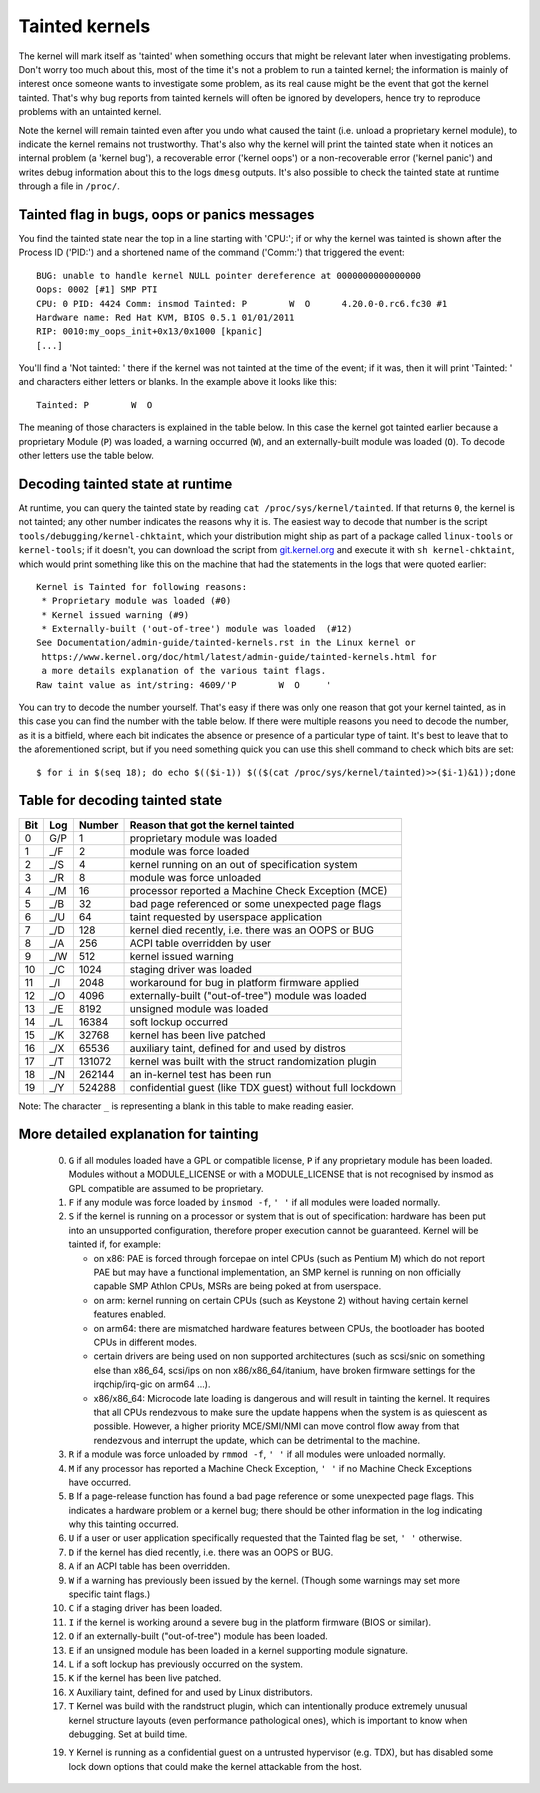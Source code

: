 Tainted kernels
---------------

The kernel will mark itself as 'tainted' when something occurs that might be
relevant later when investigating problems. Don't worry too much about this,
most of the time it's not a problem to run a tainted kernel; the information is
mainly of interest once someone wants to investigate some problem, as its real
cause might be the event that got the kernel tainted. That's why bug reports
from tainted kernels will often be ignored by developers, hence try to reproduce
problems with an untainted kernel.

Note the kernel will remain tainted even after you undo what caused the taint
(i.e. unload a proprietary kernel module), to indicate the kernel remains not
trustworthy. That's also why the kernel will print the tainted state when it
notices an internal problem (a 'kernel bug'), a recoverable error
('kernel oops') or a non-recoverable error ('kernel panic') and writes debug
information about this to the logs ``dmesg`` outputs. It's also possible to
check the tainted state at runtime through a file in ``/proc/``.


Tainted flag in bugs, oops or panics messages
~~~~~~~~~~~~~~~~~~~~~~~~~~~~~~~~~~~~~~~~~~~~~

You find the tainted state near the top in a line starting with 'CPU:'; if or
why the kernel was tainted is shown after the Process ID ('PID:') and a shortened
name of the command ('Comm:') that triggered the event::

	BUG: unable to handle kernel NULL pointer dereference at 0000000000000000
	Oops: 0002 [#1] SMP PTI
	CPU: 0 PID: 4424 Comm: insmod Tainted: P        W  O      4.20.0-0.rc6.fc30 #1
	Hardware name: Red Hat KVM, BIOS 0.5.1 01/01/2011
	RIP: 0010:my_oops_init+0x13/0x1000 [kpanic]
	[...]

You'll find a 'Not tainted: ' there if the kernel was not tainted at the
time of the event; if it was, then it will print 'Tainted: ' and characters
either letters or blanks. In the example above it looks like this::

	Tainted: P        W  O

The meaning of those characters is explained in the table below. In this case
the kernel got tainted earlier because a proprietary Module (``P``) was loaded,
a warning occurred (``W``), and an externally-built module was loaded (``O``).
To decode other letters use the table below.


Decoding tainted state at runtime
~~~~~~~~~~~~~~~~~~~~~~~~~~~~~~~~~

At runtime, you can query the tainted state by reading
``cat /proc/sys/kernel/tainted``. If that returns ``0``, the kernel is not
tainted; any other number indicates the reasons why it is. The easiest way to
decode that number is the script ``tools/debugging/kernel-chktaint``, which your
distribution might ship as part of a package called ``linux-tools`` or
``kernel-tools``; if it doesn't, you can download the script from
`git.kernel.org <https://git.kernel.org/pub/scm/linux/kernel/git/torvalds/linux.git/plain/tools/debugging/kernel-chktaint>`_
and execute it with ``sh kernel-chktaint``, which would print something like
this on the machine that had the statements in the logs that were quoted earlier::

	Kernel is Tainted for following reasons:
	 * Proprietary module was loaded (#0)
	 * Kernel issued warning (#9)
	 * Externally-built ('out-of-tree') module was loaded  (#12)
	See Documentation/admin-guide/tainted-kernels.rst in the Linux kernel or
	 https://www.kernel.org/doc/html/latest/admin-guide/tainted-kernels.html for
	 a more details explanation of the various taint flags.
	Raw taint value as int/string: 4609/'P        W  O     '

You can try to decode the number yourself. That's easy if there was only one
reason that got your kernel tainted, as in this case you can find the number
with the table below. If there were multiple reasons you need to decode the
number, as it is a bitfield, where each bit indicates the absence or presence of
a particular type of taint. It's best to leave that to the aforementioned
script, but if you need something quick you can use this shell command to check
which bits are set::

	$ for i in $(seq 18); do echo $(($i-1)) $(($(cat /proc/sys/kernel/tainted)>>($i-1)&1));done

Table for decoding tainted state
~~~~~~~~~~~~~~~~~~~~~~~~~~~~~~~~

===  ===  ======  ========================================================
Bit  Log  Number  Reason that got the kernel tainted
===  ===  ======  ========================================================
  0  G/P       1  proprietary module was loaded
  1  _/F       2  module was force loaded
  2  _/S       4  kernel running on an out of specification system
  3  _/R       8  module was force unloaded
  4  _/M      16  processor reported a Machine Check Exception (MCE)
  5  _/B      32  bad page referenced or some unexpected page flags
  6  _/U      64  taint requested by userspace application
  7  _/D     128  kernel died recently, i.e. there was an OOPS or BUG
  8  _/A     256  ACPI table overridden by user
  9  _/W     512  kernel issued warning
 10  _/C    1024  staging driver was loaded
 11  _/I    2048  workaround for bug in platform firmware applied
 12  _/O    4096  externally-built ("out-of-tree") module was loaded
 13  _/E    8192  unsigned module was loaded
 14  _/L   16384  soft lockup occurred
 15  _/K   32768  kernel has been live patched
 16  _/X   65536  auxiliary taint, defined for and used by distros
 17  _/T  131072  kernel was built with the struct randomization plugin
 18  _/N  262144  an in-kernel test has been run
 19  _/Y  524288  confidential guest (like TDX guest) without full lockdown
===  ===  ======  ========================================================

Note: The character ``_`` is representing a blank in this table to make reading
easier.

More detailed explanation for tainting
~~~~~~~~~~~~~~~~~~~~~~~~~~~~~~~~~~~~~~

 0)  ``G`` if all modules loaded have a GPL or compatible license, ``P`` if
     any proprietary module has been loaded.  Modules without a
     MODULE_LICENSE or with a MODULE_LICENSE that is not recognised by
     insmod as GPL compatible are assumed to be proprietary.

 1)  ``F`` if any module was force loaded by ``insmod -f``, ``' '`` if all
     modules were loaded normally.

 2)  ``S`` if the kernel is running on a processor or system that is out of
     specification: hardware has been put into an unsupported configuration,
     therefore proper execution cannot be guaranteed.
     Kernel will be tainted if, for example:

     - on x86: PAE is forced through forcepae on intel CPUs (such as Pentium M)
       which do not report PAE but may have a functional implementation, an SMP
       kernel is running on non officially capable SMP Athlon CPUs, MSRs are
       being poked at from userspace.
     - on arm: kernel running on certain CPUs (such as Keystone 2) without
       having certain kernel features enabled.
     - on arm64: there are mismatched hardware features between CPUs, the
       bootloader has booted CPUs in different modes.
     - certain drivers are being used on non supported architectures (such as
       scsi/snic on something else than x86_64, scsi/ips on non
       x86/x86_64/itanium, have broken firmware settings for the
       irqchip/irq-gic on arm64 ...).
     - x86/x86_64: Microcode late loading is dangerous and will result in
       tainting the kernel. It requires that all CPUs rendezvous to make sure
       the update happens when the system is as quiescent as possible. However,
       a higher priority MCE/SMI/NMI can move control flow away from that
       rendezvous and interrupt the update, which can be detrimental to the
       machine.

 3)  ``R`` if a module was force unloaded by ``rmmod -f``, ``' '`` if all
     modules were unloaded normally.

 4)  ``M`` if any processor has reported a Machine Check Exception,
     ``' '`` if no Machine Check Exceptions have occurred.

 5)  ``B`` If a page-release function has found a bad page reference or some
     unexpected page flags. This indicates a hardware problem or a kernel bug;
     there should be other information in the log indicating why this tainting
     occurred.

 6)  ``U`` if a user or user application specifically requested that the
     Tainted flag be set, ``' '`` otherwise.

 7)  ``D`` if the kernel has died recently, i.e. there was an OOPS or BUG.

 8)  ``A`` if an ACPI table has been overridden.

 9)  ``W`` if a warning has previously been issued by the kernel.
     (Though some warnings may set more specific taint flags.)

 10) ``C`` if a staging driver has been loaded.

 11) ``I`` if the kernel is working around a severe bug in the platform
     firmware (BIOS or similar).

 12) ``O`` if an externally-built ("out-of-tree") module has been loaded.

 13) ``E`` if an unsigned module has been loaded in a kernel supporting
     module signature.

 14) ``L`` if a soft lockup has previously occurred on the system.

 15) ``K`` if the kernel has been live patched.

 16) ``X`` Auxiliary taint, defined for and used by Linux distributors.

 17) ``T`` Kernel was build with the randstruct plugin, which can intentionally
     produce extremely unusual kernel structure layouts (even performance
     pathological ones), which is important to know when debugging. Set at
     build time.

 19) ``Y`` Kernel is running as a confidential guest on a untrusted
     hypervisor (e.g. TDX), but has disabled some lock down options that could
     make the kernel attackable from the host.
